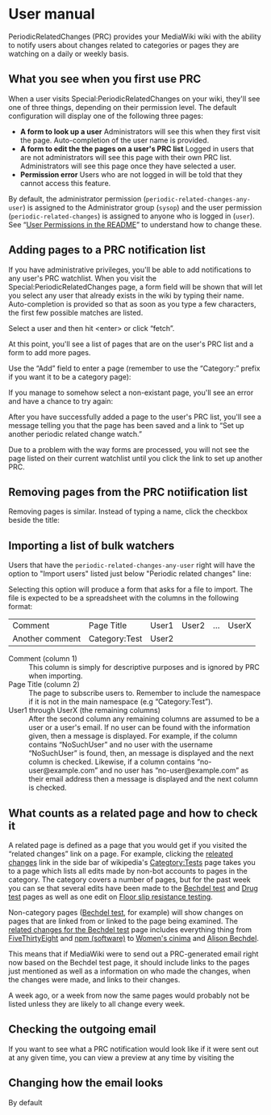 * User manual

PeriodicRelatedChanges (PRC) provides your MediaWiki wiki with the ability to notify users about changes related to categories or pages they are watching on a daily or weekly basis.

** What you see when you first use PRC

When a user visits Special:PeriodicRelatedChanges on your wiki, they'll see one of three things, depending on their permission level.  The default configuration will display one of the following three pages:

- *A form to look up a user* Administrators will see this when they first visit the page. Auto-completion of the user name is provided.
- *A form to edit the the pages on a user's PRC list* Logged in users that are not administrators will see this page with their own PRC list.  Administrators will see this page once they have selected a user.
- *Permission error* Users who are not logged in will be told that they cannot access this feature.

By default, the administrator permission  (=periodic-related-changes-any-user=) is assigned to the Administrator group (=sysop=) and the user permission (=periodic-related-changes=) is assigned to anyone who is logged in (=user=).  See “[[https://github.com/hexmode/mediawiki-PeriodicRelatedChanges/blob/master/README.mediawiki#User_Permissions][User Permissions in the README]]” to understand how to change these.

** Adding pages to a PRC notification list

If you have administrative privileges, you'll be able to add notifications to any user's PRC watchlist.  When you visit the Special:PeriodicRelatedChanges page, a form field will be shown that will let you select any user that already exists in the wiki by typing their name.  Auto-completion is provided so that as soon as you type a few characters, the first few possible matches are listed.

[[./img/user-select.png]]

Select a user and then hit <enter> or click “fetch”.

At this point, you'll see a list of pages that are on the user's PRC list and a form to add more pages.

[[./img/user-prc-form.png]]

Use the “Add” field to enter a page (remember to use the “Category:” prefix if you want it to be a category page):

[[./img/category-selection.png]]

If you manage to somehow select a non-existant page, you'll see an error and have a chance to try again:

[[./img/bad-selection.png]]

After you have successfully added a page to the user's PRC list, you'll see a message telling you that the page has been saved and a link to “Set up another periodic related change watch.”

[[./img/saved-page.png]]

Due to a problem with the way forms are processed, you will not see the page listed on their current watchlist until you click the link to set up another PRC.

** Removing pages from the PRC notiification list

Removing pages is similar.  Instead of typing a name, click the checkbox beside the title:

[[./img/remove-page.png]]

** Importing a list of bulk watchers

Users that have the =periodic-related-changes-any-user= right will have the option to "Import users" listed just below "Periodic related changes" line:

[[./img/import-users.png]]

Selecting this option will produce a form that asks for a file to import.  The file is expected to be a spreadsheet with the columns in the following format:

| Comment         | Page Title    | User1 | User2 | ... | UserX |
| Another comment | Category:Test | User2 |       |     |       |

- Comment (column 1) :: This column is simply for descriptive purposes and is ignored by PRC when importing.
- Page Title (column 2) :: The page to subscribe users to.  Remember to include the namespace if it is not in the main namespace (e.g “Category:Test”).
- User1 through UserX (the remaining columns) :: After the second column any remaining columns are assumed to be a user or a user's email.  If no user can be found with the information given, then a message is displayed.  For example, if the column contains “NoSuchUser” and no user with the username “NoSuchUser” is found, then, an message is displayed and the next column is checked.  Likewise, if a column contains “no-user@example.com” and no user has “no-user@example.com” as their email address then a message is displayed and the next column is checked.

** What counts as a related page and how to check it
A related page is defined as a page that you would get if you visited the “related changes” link on a page.  For example, clicking the [[https://en.wikipedia.org/wiki/Special:RecentChangesLinked/Test][releated changes]] link in the side bar of wikipedia's [[https://en.wikipedia.org/wiki/Categtory:Tests][Categtory:Tests]] page takes you to a page which lists all edits made by non-bot accounts to pages in the category.  The category covers a number of pages, but for the past week you can se that several edits have been made to the [[https://en.wikipedia.org/wiki/Bechdel_test][Bechdel test]] and [[https://en.wikipedia.org/wiki/Drug_test][Drug test]] pages as well as one edit on [[https://en.wikipedia.org/wiki/Floor_slip_resistance_testing][Floor slip resistance testing]].

Non-category pages ([[https://en.wikipedia.org/wiki/Bechdel_test][Bechdel test]], for example) will show changes on pages that are linked from or linked to the page being examined.  The [[https://en.wikipedia.org/wiki/Special:RecentChangesLinked][related changes for the Bechdel test]] page includes everything thing from [[https://en.wikipedia.org/wiki/FiveThirtyEight][FiveThirtyEight]] and [[https://en.wikipedia.org/wiki/Npm_(software)][npm (software)]] to [[https://en.wikipedia.org/wiki/Women%27s_cinema][Women's cinima]] and [[https://en.wikipedia.org/wiki/Alison_Bechdel][Alison Bechdel]].

This means that if MediaWiki were to send out a PRC-generated email right now based on the Bechdel test page, it should include links to the pages just mentioned as well as a information on who made the changes, when the changes were made, and links to their changes.

A week ago, or a week from now the same pages would probably not be listed unless they are likely to all change every week.

** Checking the outgoing email
If you want to see what a PRC notification would look like if it were sent out at any given time, you can view a preview at any time by visiting the

** Changing how the email looks
By default

